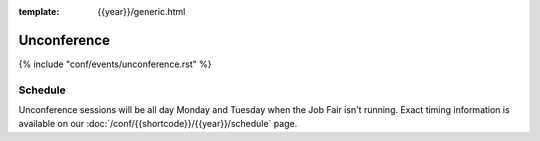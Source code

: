 :template: {{year}}/generic.html


Unconference
============

{% include "conf/events/unconference.rst" %}



Schedule
--------

.. FIXME Check unconference schedule

Unconference sessions will be all day Monday and Tuesday when the Job Fair isn't running. Exact timing information is available on our :doc:`/conf/{{shortcode}}/{{year}}/schedule` page.
